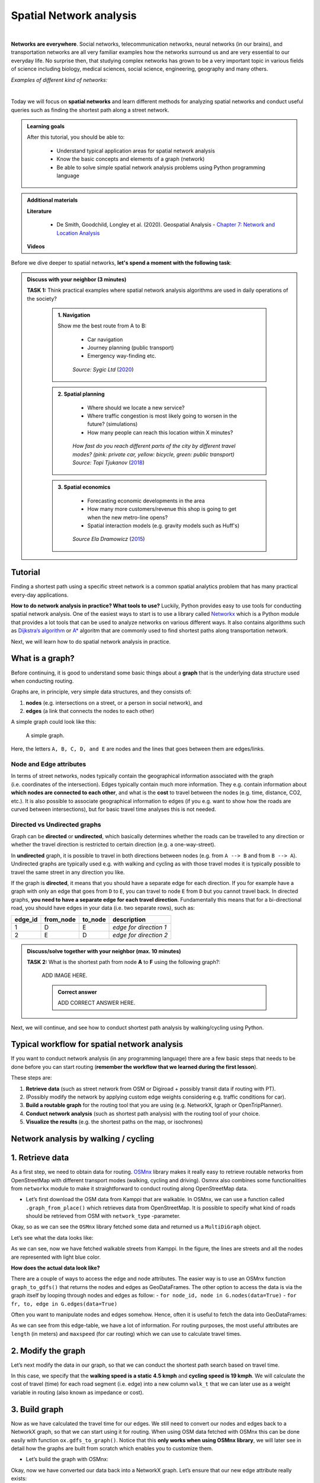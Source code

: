 Spatial Network analysis
========================

.. image:: https://img.shields.io/badge/Interact-Run%20the%20codes%20in%20browser-orange.svg
    :target: https://mybinder.org/v2/gh/HTenkanen/AISA/master?urlpath=lab/tree/sources/notebooks/spatial_network_analysis.ipynb

|
**Networks are everywhere**. Social networks, telecommunication networks, neural networks (in our brains), and transportation networks
are all very familiar examples how the networks surround us and are very essential to our everyday life. No surprise then,
that studying complex networks has grown to be a very important topic in various fields of science including biology, medical sciences,
social science, engineering, geography and many others.

*Examples of different kind of networks:*

.. raw:: html

    <iframe src="https://docs.google.com/presentation/d/e/2PACX-1vQa8mUSXktDN0-PN22ohMps6oTxfLHLjly6ewhvcAAJm37dO9NNW8BHVy4oMe8sKIorNWOZJLM5dVf7/embed?start=false&loop=false&delayms=3000" frameborder="0" width="700" height="420" allowfullscreen="true" mozallowfullscreen="true" webkitallowfullscreen="true"></iframe>

|
Today we will focus on **spatial networks** and learn different methods for analyzing
spatial networks and conduct useful queries such as finding the shortest path along a street network.

.. admonition:: Learning goals
   :name: hint

   .. container:: toggle

        After this tutorial, you should be able to:

         - Understand typical application areas for spatial network analysis
         - Know the basic concepts and elements of a graph (network)
         - Be able to solve simple spatial network analysis problems using Python programming language

.. admonition:: Additional materials
   :name: hint

   .. container:: toggle

        **Literature**

         - De Smith, Goodchild, Longley et al. (2020). Geospatial Analysis - `Chapter 7: Network and Location Analysis <https://www.spatialanalysisonline.com/HTML/index.html?network_and_location_analysis.htm>`__

        **Videos**

        .. raw:: html

            <iframe width="560" height="315" src="https://www.youtube.com/embed/ZHr0Ch6KRSM" frameborder="0" allow="accelerometer; autoplay; encrypted-media; gyroscope; picture-in-picture" allowfullscreen></iframe>


Before we dive deeper to spatial networks, **let's spend a moment with the following task**:

.. admonition:: Discuss with your neighbor (3 minutes)
   :name: important

   **TASK 1:** Think practical examples where spatial network analysis algorithms are used in daily operations of the society?

    .. container:: toggle

        .. admonition:: 1. Navigation

            Show me the best route from A to B:

                - Car navigation
                - Journey planning (public transport)
                - Emergency way-finding etc.

            .. figure:: img/navigator.gif

                *Source: Sygic Ltd* (`2020 <https://www.sygic.com/blog/2017/introducing-new-gps-navigation-feature-real-view-navigation>`__)


        .. admonition:: 2. Spatial planning

              - Where should we locate a new service?
              - Where traffic congestion is most likely going to worsen in the future? (simulations)
              - How many people can reach this location within X minutes?

            .. figure:: img/travel_time_isochrones.gif

                *How fast do you reach different parts of the city by different travel modes? (pink: private car, yellow: bicycle, green: public transport) Source: Topi Tjukanov* (`2018 <https://tjukanov.org/accessibility-fireworks>`__)

        .. admonition:: 3. Spatial economics

                - Forecasting economic developments in the area
                - How many more customers/revenue this shop is going to get when the new metro-line opens?
                - Spatial interaction models (e.g. gravity models such as Huff's)

            .. figure:: img/Huffs_model.jpg

                 *Source Ela Dramowicz* (`2015 <https://www.directionsmag.com/article/3207>`__)


Tutorial
--------

Finding a shortest path using a specific street network is a common spatial analytics
problem that has many practical every-day applications.

**How to do network analysis in practice? What tools to use?** Luckily, Python provides easy to use tools for conducting spatial network analysis.
One of the easiest ways to start is to use a library
called `Networkx <https://networkx.github.io/documentation/stable/>`__
which is a Python module that provides a lot tools that can be used to
analyze networks on various different ways. It also contains algorithms
such as `Dijkstra’s
algorithm <https://networkx.github.io/documentation/networkx-1.10/reference/generated/networkx.algorithms.shortest_paths.weighted.single_source_dijkstra.html#networkx.algorithms.shortest_paths.weighted.single_source_dijkstra>`__
or
`A\* <https://networkx.github.io/documentation/networkx-1.10/reference/generated/networkx.algorithms.shortest_paths.astar.astar_path.html#networkx.algorithms.shortest_paths.astar.astar_path>`__
algoritm that are commonly used to find shortest paths along
transportation network.

Next, we will learn how to do spatial network analysis in practice.

What is a graph?
----------------

Before continuing, it is good to understand some basic things about a
**graph** that is the underlying data structure used when conducting
routing.

Graphs are, in principle, very simple data structures, and they consists
of:

1. **nodes** (e.g. intersections on a street, or a person in social
   network), and
2. **edges** (a link that connects the nodes to each other)

A simple graph could look like this:

.. figure:: img/graph_basics.jpg
   :alt: A simple graph.

   A simple graph.

Here, the letters ``A, B, C, D, and E`` are nodes and the lines that
goes between them are edges/links.

Node and Edge attributes
~~~~~~~~~~~~~~~~~~~~~~~~

In terms of street networks, nodes typically contain the geographical
information associated with the graph (i.e. coordinates of the
intersection). Edges typically contain much more information. They
e.g. contain information about **which nodes are connected to each
other**, and what is the **cost** to travel between the nodes
(e.g. time, distance, CO2, etc.). It is also possible to associate
geographical information to edges (if you e.g. want to show how the
roads are curved between intersections), but for basic travel time
analyses this is not needed.

Directed vs Undirected graphs
~~~~~~~~~~~~~~~~~~~~~~~~~~~~~

Graph can be **directed** or **undirected**, which basically determines
whether the roads can be travelled to any direction or whether the
travel direction is restricted to certain direction (e.g. a
one-way-street).

In **undirected** graph, it is possible to travel in both directions
between nodes (e.g. from ``A --> B`` and from ``B --> A``). Undirected
graphs are typically used e.g. with walking and cycling as with those
travel modes it is typically possible to travel the same street in any
direction you like.

If the graph is **directed**, it means that you should have a separate
edge for each direction. If you for example have a graph with only an
edge that goes from ``D`` to ``E``, you can travel to node ``E`` from
``D`` but you cannot travel back. In directed graphs, **you need to have
a separate edge for each travel direction**. Fundamentally this means
that for a bi-directional road, you should have edges in your data
(i.e. two separate rows), such as:

======= ========= ======= ======================
edge_id from_node to_node description
======= ========= ======= ======================
1       D         E       *edge for direction 1*
2       E         D       *edge for direction 2*
======= ========= ======= ======================

.. admonition:: Discuss/solve together with your neighbor (max. 10 minutes)
   :name: note

   **TASK 2:** What is the shortest path from node **A** to **F** using the following graph?:

    ADD IMAGE HERE.

    .. container:: toggle

        .. admonition:: Correct answer

            ADD CORRECT ANSWER HERE.

Next, we will continue, and see how to conduct shortest path analysis by walking/cycling using Python.

Typical workflow for spatial network analysis
---------------------------------------------

If you want to conduct network analysis (in any programming language)
there are a few basic steps that needs to be done before you can start
routing (**remember the workflow that we learned during the first lesson**).

These steps are:

1. **Retrieve data** (such as street network from OSM or Digiroad +
   possibly transit data if routing with PT).
2. (Possibly modify the network by applying custom edge weights
   considering e.g. traffic conditions for car).
3. **Build a routable graph** for the routing tool that you are using
   (e.g. NetworkX, Igraph or OpenTripPlanner).
4. **Conduct network analysis** (such as shortest path analysis) with
   the routing tool of your choice.
5. **Visualize the results** (e.g. the shortest paths on the map, or isochrones)

Network analysis by walking / cycling
-------------------------------------

1. Retrieve data
----------------

As a first step, we need to obtain data for routing.
`OSMnx <https://github.com/gboeing/osmnx>`__ library makes it really
easy to retrieve routable networks from OpenStreetMap with different
transport modes (walking, cycling and driving). Osmnx also combines some
functionalities from ``networkx`` module to make it straightforward to
conduct routing along OpenStreetMap data.

-  Let’s first download the OSM data from Kamppi that are walkable. In
   OSMnx, we can use a function called ``.graph_from_place()`` which
   retrieves data from OpenStreetMap. It is possible to specify what
   kind of roads should be retrieved from OSM with ``network_type``
   -parameter.

.. jupyter-execute::
    :raises:


    import osmnx as ox
    import geopandas as gpd
    import networkx as nx
    from shapely.geometry import Point

    # The place where you want to retrieve the data
    # OSMnx uses Nominatim/OverPass API to retrieve the data
    # You can check that your place name is valid from: https://nominatim.openstreetmap.org/
    place = "Kamppi, Helsinki, Finland"

    # Retrieve pedestrian data
    kamppi = ox.gdf_from_place(place)
    G = ox.graph_from_place(place, network_type='walk')

    # What did we retrieve?
    G

Okay, so as we can see the ``OSMnx`` library fetched some data and
returned us a ``MultiDiGraph`` object.

Let’s see what the data looks like:

.. jupyter-execute::
    :raises:


    fig, ax = ox.plot_graph(G)

As we can see, now we have fetched walkable streets from Kamppi. In the
figure, the lines are streets and all the nodes are represented with
light blue color.

**How does the actual data look like?**

There are a couple of ways to access the edge and node attributes. The
easier way is to use an OSMnx function ``graph_to_gdfs()`` that returns
the nodes and edges as GeoDataFrames. The other option to access the
data is via the graph itself by looping through nodes and edges as
follow: - ``for node_id, node in G.nodes(data=True)`` -
``for fr, to, edge in G.edges(data=True)``

Often you want to manipulate nodes and edges somehow. Hence, often it is
useful to fetch the data into GeoDataFrames:

.. jupyter-execute::
    :raises:


    nodes, edges = ox.graph_to_gdfs(G, nodes=True, edges=True)  # you can flag whether you want to e.g. exclude nodes

.. jupyter-execute::
    :raises:


    # Check the first rows of the nodes
    nodes.head()

.. jupyter-execute::
    :raises:


    # First rows of the edges
    edges.head()

As we can see from this edge-table, we have a lot of information. For
routing purposes, the most useful attributes are ``length`` (in meters)
and ``maxspeed`` (for car routing) which we can use to calculate travel
times.

2. Modify the graph
-------------------

Let’s next modify the data in our graph, so that we can conduct the
shortest path search based on travel time.

In this case, we specify that the **walking speed is a static 4.5 kmph**
and **cycling speed is 19 kmph**. We will calculate the cost of travel
(time) for each road segment (i.e. edge) into a new column ``walk_t``
that we can later use as a weight variable in routing (also known as
impedance or cost).

.. jupyter-execute::
    :raises:


    # Calculate the time (in seconds) it takes to walk through road segments
    walk_speed = 4.5  # kmph
    edges['walk_t'] = (( edges['length'] / (walk_speed*1000) ) * 60 * 60).round(1)

    # Do the same for cycling
    cycling_speed = 19  # kmph
    edges['bike_t'] = (( edges['length'] / (cycling_speed*1000) ) * 60 * 60).round(1)

    # Let's check what we got
    edges[['length', 'walk_t', 'bike_t']].head()

3. Build graph
--------------

Now as we have calculated the travel time for our edges. We still need
to convert our nodes and edges back to a NetworkX graph, so that we can
start using it for routing. When using OSM data fetched with OSMnx this
can be done easily with function ``ox.gdfs_to_graph()``. Notice that
this **only works when using OSMnx library**, we will later see in
detail how the graphs are built from scratch which enables you to
customize them.

-  Let’s build the graph with OSMnx:

.. jupyter-execute::
    :raises:


    G = ox.gdfs_to_graph(gdf_nodes=nodes, gdf_edges=edges)
    type(G)

Okay, now we have converted our data back into a NetworkX graph. Let’s
ensure that our new edge attribute really exists:

.. jupyter-execute::
    :raises:


    # Check only the first row from edges
    for fr, to, edge in G.edges(data=True):
        print(edge)
        break

Great, as we can see now we have a new edge attribute in our graph that
we can use for routing.

4. Routing with NetworkX
------------------------

Now we have everything we need to start routing with NetworkX (by
walking and cycling). But first, let’s again go through some basics
about routing.

Basic logic in routing
~~~~~~~~~~~~~~~~~~~~~~

Most (if not all) routing algorithms work more or less in a similar
manner. The basic steps for finding an optimal route from A to B, is to:
1. Find the nearest node for origin location \* (+ get info about its
node-id and distance between origin and node) 2. Find the nearest node
for destination location \* (+ get info about its node-id and distance
between origin and node) 3. Use a routing algorithm to find the shortest
path between A and B 4. Retrieve edge attributes for the given route(s)
and summarize them (can be distance, time, CO2, or whatever)

\* in more advanced implementations you might search for the closest
edge

This same logic should be applied always when searching for an optimal
route between a single origin to a single destination, or when
calculating one-to-many -type of routing queries (producing e.g. travel
time matrices).

Find the optimal route between two locations
~~~~~~~~~~~~~~~~~~~~~~~~~~~~~~~~~~~~~~~~~~~~

Next, we will learn how to find the shortest path between two locations
using
`Dijkstra’s <https://en.wikipedia.org/wiki/Dijkstra%27s_algorithm>`__
algorithm.

First, let’s find the closest nodes for two locations that are located
in the area. OSMnx provides a handly function for geocoding an address
``ox.geocode()``. We can use that to retrieve the x and y coordinates of
our origin and destination.

.. jupyter-execute::
    :raises:


    # OSM data is in WGS84 so typically we need to use lat/lon coordinates when searching for the closest node

    # Origin
    orig_address = "Kalevankatu 16, Helsinki"
    orig_y, orig_x = ox.geocode(orig_address)  # notice the coordinate order (y, x)!

    # Destination
    dest_address = "Ruoholahdenkatu 24, Helsinki"
    dest_y, dest_x = ox.geocode(dest_address)

    print("Origin coords:", orig_x, orig_y)
    print("Destination coords:", dest_x, dest_y)

Okay, now we have coordinates for our origin and destination.

Find the nearest nodes
~~~~~~~~~~~~~~~~~~~~~~

Next, we need to find the closest nodes from the graph for both of our
locations. For calculating the closest point we use here ``'haversine'``
formula to get the distance in meters (with ``return_dist=True``).

.. jupyter-execute::
    :raises:


    # 1. Find the closest nodes for origin and destination
    orig_node_id, dist_to_orig = ox.get_nearest_node(G, point=(orig_y, orig_x), method='haversine', return_dist=True)
    dest_node_id, dist_to_dest = ox.get_nearest_node(G, point=(dest_y, dest_x), method='haversine', return_dist=True)

    print("Origin node-id:", orig_node_id, "and distance:", dist_to_orig, "meters.")
    print("Destination node-id:", dest_node_id, "and distance:", dist_to_dest, "meters.")

Now we are ready to start the actual routing with NetworkX.

Find the fastest route by walking / cycling
~~~~~~~~~~~~~~~~~~~~~~~~~~~~~~~~~~~~~~~~~~~

Now we can do the routing and find the shortest path between the origin
and target locations by using the ``dijkstra_path()`` function of
NetworkX. For getting only the cumulative cost of the trip, we can
directly use a function ``dijkstra_path_length()`` that returns the
travel time without the actual path.

With ``weight`` -parameter we can specify the attribute that we want to
use as cost/impedance. We have now three possible weight attributes
available: ``'length'``, ``'walk_t'`` and ``'bike_t'``.

-  Let’s first calculate the routes between locations by walking and
   cycling, and also retrieve the travel times

.. jupyter-execute::
    :raises:


    import networkx as nx
    # Calculate the paths by walking and cycling
    walk_path = nx.dijkstra_path(G, source=orig_node_id, target=dest_node_id, weight='walk_t')
    bike_path = nx.dijkstra_path(G, source=orig_node_id, target=dest_node_id, weight='bike_t')

    # Get also the actual travel times (summarize)
    walk_t = nx.dijkstra_path_length(G, source=orig_node_id, target=dest_node_id, weight='walk_t')
    bike_t = nx.dijkstra_path_length(G, source=orig_node_id, target=dest_node_id, weight='bike_t')


Okay, that was it! Let’s now see what we got as results by visualizing
the results.

5. Visualize the results
------------------------

For visualization purposes, we can use a handy function again from OSMnx
called ``ox.plot_graph_route()`` (for static) or
``ox.plot_route_folium()`` (for interactive plot).

-  Let’s first make static maps

.. jupyter-execute::
    :raises:


    # Walking
    fig, ax = ox.plot_graph_route(G, walk_path)

    # Add the travel time as title
    ax.set_xlabel("Walk time {t: .1f} minutes.".format(t=walk_t/60))

.. jupyter-execute::
    :raises:


    # Cycling
    fig, ax = ox.plot_graph_route(G, bike_path)

    # Add the travel time as title
    ax.set_xlabel("Cycling time {t: .1f} minutes.".format(t=bike_t/60))

Great! Now we have successfully found the optimal route between our
origin and destination and we also have estimates about the travel time
that it takes to travel between the locations by walking and cycling. As
we can see, the route for both travel modes is exactly the same which is
natural, as the only thing that changed here was the constant travel
speed.

-  Let’s still finally see an example how you can plot a nice
   interactive map out of our results with OSMnx:

.. jupyter-execute::
    :raises:


    ox.plot_route_folium(G, walk_path, popup_attribute='walk_t')

Calculate travel times from one to many locations
-------------------------------------------------

When trying to understand the accessibility of a specific location, you
typically want to look at travel times between multiple locations
(one-to-many) or use isochrones (travel time contours).

-  Let’s see how we can calculate travel times from the origin node, to
   all other nodes in our graph using NetworkX function
   ``single_source_dijkstra_path_length()``:

.. jupyter-execute::
    :raises:

    # Calculate walk travel times originating from one location
    walk_times = nx.single_source_dijkstra_path_length(G, source=orig_node_id, weight='walk_t')

.. code:: ipython3

    # What did we get?
    walk_times

    {298372995: 0,
     310042886: 4.3,
     298372997: 4.8,
     1377211668: 9.1,
     298372992: 10.1,
     298372994: 10.5,
     298372999: 14.6,
     298373001: 15.0,
     298275980: 20.4,
     1008235033: 58.6,
     298275990: 61.6,
     298275993: 63.1,
    ...
    }

As we can see, the result is a dictionary where we have the **node_id**
as keys and the **travel time** as values.

For visualizing this information, we need to join this data with the
nodes. For doing this, we can first convert the result to DataFrame and
then we can easily merge the information with the nodes GeoDataFrame.

.. jupyter-execute::
    :raises:


    import pandas as pd
    # Convert to DataFrame and add column names
    walk_times_df = pd.DataFrame([list(walk_times.keys()), list(walk_times.values())]).T
    walk_times_df.columns = ['node_id', 'walk_t']

    # What do we have now?
    walk_times_df.head()

Great! Now we have the travel times **from origin** to all other nodes
in the graph.

-  Let’s finally merge the data with the nodes GeoDataFrame and
   visualize the results

.. jupyter-execute::
    :raises:


    # Check the nodes
    nodes.head()

As we can see, the ``node_id`` in the nodes GeoDataFrame can be found
from the ``index`` of the gdf as well as from the column ``osmid``.

-  Let’s merge these two datasets:

.. jupyter-execute::
    :raises:


    # Merge the datasets
    nodes = nodes.merge(walk_times_df, left_on='osmid', right_on='node_id')

    # Check
    nodes.head()

Okay, now we have also the travel times associated for each node.

-  Let’s visualize this:

.. jupyter-execute::
    :raises:


    %matplotlib inline

    # Make a GeoDataFrame for the origin point so that we can visualize it
    orig = gpd.GeoDataFrame({'geometry': [Point(orig_x, orig_y)]}, index=[0], crs={'init': 'epsg:4326'})

    # Plot the results with edges and the origin point (green)
    ax = edges.plot(lw=0.5, color='gray', zorder=0, figsize=(10,10))
    ax = nodes.plot('walk_t', ax=ax, cmap='RdYlBu', scheme='natural_breaks', k=5, markersize=30, legend=True)
    ax = orig.plot(ax=ax, markersize=100, color='green')

    # Adjust axis
    ax.set_xlim([24.92, 24.945])
    ax.set_ylim([60.160, 60.170])

Okay, as we can see now we have quickly calculated the travel times for
each node in the graph using a single call.

If you would have for example a predefined grid, you could find the
nearest node for each grid centroid to produce a more matrix-like
result.

Alternative approach - Ego graph
~~~~~~~~~~~~~~~~~~~~~~~~~~~~~~~~

Alternatively, it is possible to directly set a specific time limit and
restrict **how long the graph is travelled** from the origin, and return
that subgraph for the user.

-  Let’s see an example:

.. jupyter-execute::
    :raises:


    # Take a subgraph until 4 minutes by walking (240 seconds)
    subgraph = nx.ego_graph(G, n=orig_node_id, radius=240, distance='walk_t')
    fig, ax = ox.plot_graph(subgraph)

As we can see, with this approach we can retrieve a partial graph that
we could for example visualize with different colors, or e.g. subset the
extent of our accessibility analysis to cover only specific range from
the source.


.. raw:: html

    <script src="https://hypothes.is/embed.js" async> </script>
